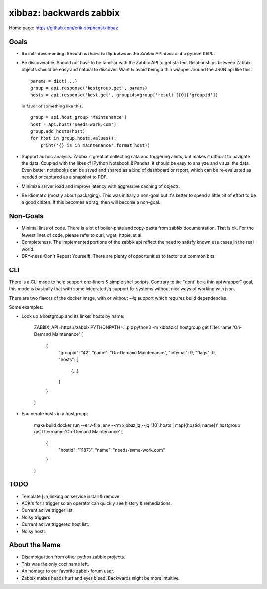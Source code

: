 xibbaz: backwards zabbix
========================

Home page: https://github.com/erik-stephens/xibbaz
 
.. image:: https://img.shields.io/pypi/v/xibbaz.svg
    :target: https://pypi.python.org/pypi/xibbaz

.. image:: https://api.travis-ci.org/erik-stephens/xibbaz.png?branch=master,develop
   :target: http://travis-ci.org/erik-stephens/xibbaz
 

Goals
-----

- Be self-documenting.  Should not have to flip between the Zabbix API
  docs and a python REPL.

- Be discoverable.  Should not have to be familiar with the Zabbix API
  to get started.  Relationships between Zabbix objects should be easy
  and natural to discover.  Want to avoid being a thin wrapper around
  the JSON api like this::

    params = dict(...)
    group = api.response('hostgroup.get', params)
    hosts = api.response('host.get', groupids=group['result'][0]['groupid'])

  in favor of something like this::

    group = api.host_group('Maintenance')
    host = api.host('needs-work.com')
    group.add_hosts(host)
    for host in group.hosts.values():
        print('{} is in maintenance'.format(host))

- Support ad hoc analysis.  Zabbix is great at collecting data and
  triggering alerts, but makes it difficult to navigate the data.
  Coupled with the likes of IPython Notebook & Pandas, it should be
  easy to analyze and visual the data.  Even better, notebooks can be
  saved and shared as a kind of dashboard or report, which can be
  re-evaluated as needed or captured as a snapshot to PDF.

- Minimize server load and improve latency with aggressive caching of objects.

- Be idiomatic (mostly about packaging). This was initially a non-goal but it's
  better to spend a little bit of effort to be a good citizen. If this becomes a
  drag, then will become a non-goal.


Non-Goals
---------

- Minimal lines of code. There is a lot of boiler-plate and copy-pasta from
  zabbix documentation. That is ok. For the fewest lines of code, please refer
  to curl, wget, httpie, et al.

- Completeness. The implemented portions of the zabbix api reflect the need to
  satisfy known use cases in the real world.

- DRY-ness (Don't Repeat Yourself). There are plenty of opportunities to factor
  out common bits.


CLI
---

There is a CLI mode to help support one-liners & simple shell scripts. Contrary
to the "dont' be a thin api wrapper" goal, this mode is basically that with some
integrated `jq` support for systems without nice ways of working with json.

There are two flavors of the docker image, with or without `--jq` support which
requires build dependencies.

Some examples:

- Look up a hostgroup and its linked hosts by name:

    ZABBIX_API=https://zabbix PYTHONPATH=.:.pip python3 -m xibbaz.cli hostgroup get filter:name:'On-Demand Maintenance' 
    [
      {
        "groupid": "42",
        "name": "On-Demand Maintenance",
        "internal": 0,
        "flags": 0,
        "hosts": [
          {...}
        ]
      }
    ]

- Enumerate hosts in a hostgroup:

    make build
    docker run --env-file .env --rm xibbaz:jq --jq '.[0].hosts | map({hostid, name})' hostgroup get filter:name:'On-Demand Maintenance' 
    [
      {
        "hostid": "11878",
        "name": "needs-some-work.com"
      }
    ]

TODO
----

- Template [un]linking on service install & remove.
- ACK's for a trigger so an operator can quickly see history & remediations.
- Current active trigger list.
- Noisy triggers
- Current active triggered host list.
- Noisy hosts


About the Name
--------------

- Disambiguation from other python zabbix projects.
- This was the only cool name left.
- An homage to our favorite zabbix forum user.
- Zabbix makes heads hurt and eyes bleed. Backwards might be more intuitive.
